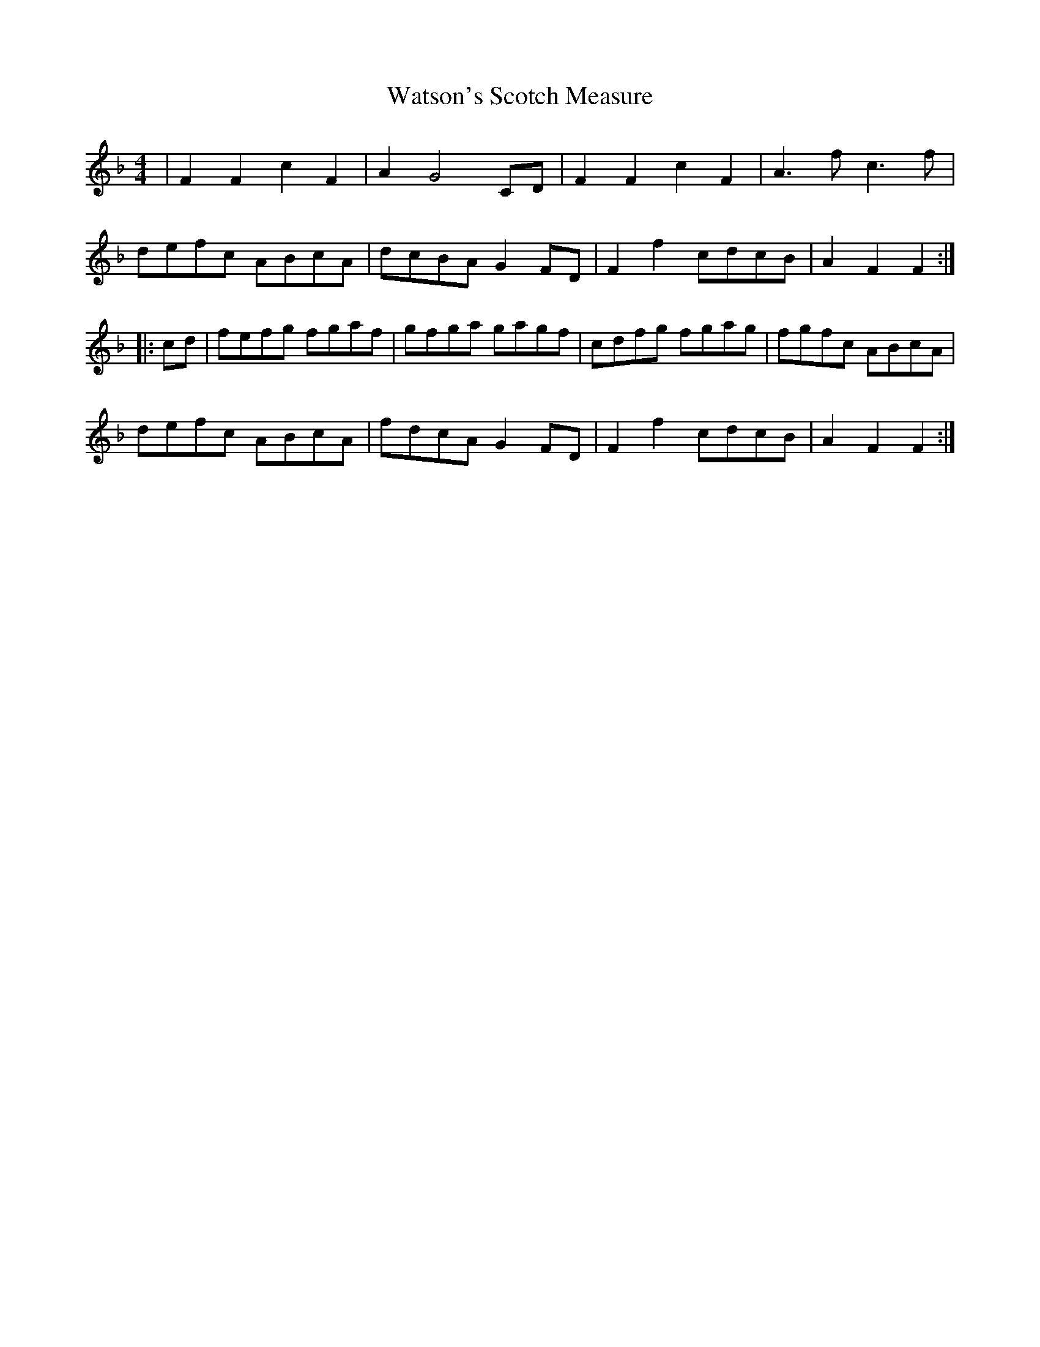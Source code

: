 X: 42192
T: Watson's Scotch Measure
R: reel
M: 4/4
K: Fmajor
|F2F2c2F2|A2G4CD|F2F2c2F2|A3fc3f|
defc ABcA|dcBA G2FD|F2f2 cdcB|A2F2F2:|
|:cd|fefg fgaf|gfga gagf|cdfg fgag|fgfc ABcA|
defc ABcA|fdcA G2FD|F2f2 cdcB|A2F2F2:|

